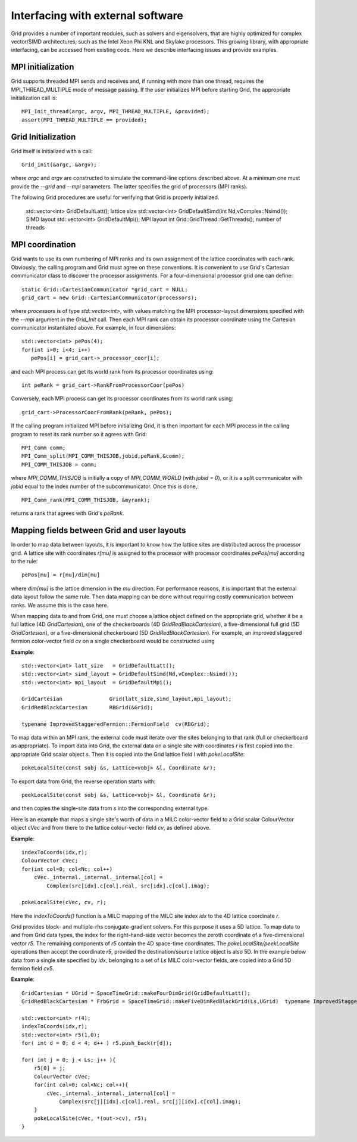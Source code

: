 Interfacing with external software
========================================

Grid provides a number of important modules, such as solvers and
eigensolvers, that are highly optimized for complex vector/SIMD
architectures, such as the Intel Xeon Phi KNL and Skylake processors.
This growing library, with appropriate interfacing, can be accessed
from existing code. Here we describe interfacing issues and provide
examples.

	  
MPI initialization
------------------

Grid supports threaded MPI sends and receives and, if running with
more than one thread, requires the MPI_THREAD_MULTIPLE mode of message
passing. If the user initializes MPI before starting Grid, the
appropriate initialization call is::

  MPI_Init_thread(argc, argv, MPI_THREAD_MULTIPLE, &provided);
  assert(MPI_THREAD_MULTIPLE == provided);

Grid Initialization
-------------------

Grid itself is initialized with a call::

  Grid_init(&argc, &argv);

.. todo:: CD: Where are the command-line arguments explained above?
	  
where `argc` and `argv` are constructed to simulate the command-line
options described above.  At a minimum one must provide the `--grid`
and `--mpi` parameters.  The latter specifies the grid of processors
(MPI ranks).

The following Grid procedures are useful for verifying that Grid is
properly initialized.

=============================================================   ===========================================================================================================
  Grid procedure                                                returns 
=============================================================   ===========================================================================================================
  std::vector<int> GridDefaultLatt();                           lattice size
  std::vector<int> GridDefaultSimd(int Nd,vComplex::Nsimd());   SIMD layout
  std::vector<int> GridDefaultMpi();                            MPI layout
  int Grid::GridThread::GetThreads();                           number of threads

MPI coordination
----------------

Grid wants to use its own numbering of MPI ranks and its own
assignment of the lattice coordinates with each rank.  Obviously, the
calling program and Grid must agree on these conventions.  It is
convenient to use Grid's Cartesian communicator class to discover the
processor assignments. For a four-dimensional processor grid one can
define::

  static Grid::CartesianCommunicator *grid_cart = NULL;
  grid_cart = new Grid::CartesianCommunicator(processors);

where `processors` is of type `std::vector<int>`, with values matching
the MPI processor-layout dimensions specified with the `--mpi`
argument in the `Grid_Init` call.  Then each MPI rank can obtain its
processor coordinate using the Cartesian communicator instantiated
above.  For example, in four dimensions::

  std::vector<int> pePos(4);    
  for(int i=0; i<4; i++)
     pePos[i] = grid_cart->_processor_coor[i];

and each MPI process can get its world rank from its processor
coordinates using::

  int peRank = grid_cart->RankFromProcessorCoor(pePos)
	  
Conversely, each MPI process can get its processor coordinates from
its world rank using::

  grid_cart->ProcessorCoorFromRank(peRank, pePos);

If the calling program initialized MPI before initializing Grid, it is
then important for each MPI process in the calling program to reset
its rank number so it agrees with Grid::

   MPI_Comm comm;
   MPI_Comm_split(MPI_COMM_THISJOB,jobid,peRank,&comm);
   MPI_COMM_THISJOB = comm;

where `MPI_COMM_THISJOB` is initially a copy of `MPI_COMM_WORLD` (with
`jobid = 0`), or it is a split communicator with `jobid` equal to the
index number of the subcommunicator.  Once this is done,::

  MPI_Comm_rank(MPI_COMM_THISJOB, &myrank);

returns a rank that agrees with Grid's `peRank`.

  
Mapping fields between Grid and user layouts
-------------------------------------------

In order to map data between layouts, it is important to know
how the lattice sites are distributed across the processor grid.  A
lattice site with coordinates `r[mu]` is assigned to the processor with
processor coordinates `pePos[mu]` according to the rule::

  pePos[mu] = r[mu]/dim[mu]

where `dim[mu]` is the lattice dimension in the `mu` direction.  For
performance reasons, it is important that the external data layout
follow the same rule.  Then data mapping can be done without
requiring costly communication between ranks.  We assume this is the
case here.

When mapping data to and from Grid, one must choose a lattice object
defined on the appropriate grid, whether it be a full lattice (4D
`GridCartesian`), one of the checkerboards (4D
`GridRedBlackCartesian`), a five-dimensional full grid (5D
`GridCartesian`), or a five-dimensional checkerboard (5D
`GridRedBlackCartesian`).  For example, an improved staggered fermion
color-vector field `cv` on a single checkerboard would be constructed
using

**Example**::

  std::vector<int> latt_size   = GridDefaultLatt();
  std::vector<int> simd_layout = GridDefaultSimd(Nd,vComplex::Nsimd());
  std::vector<int> mpi_layout  = GridDefaultMpi();

  GridCartesian               Grid(latt_size,simd_layout,mpi_layout);
  GridRedBlackCartesian       RBGrid(&Grid);

  typename ImprovedStaggeredFermion::FermionField  cv(RBGrid);

To map data within an MPI rank, the external code must iterate over
the sites belonging to that rank (full or checkerboard as
appropriate).  To import data into Grid, the external data on a single
site with coordinates `r` is first copied into the appropriate Grid
scalar object `s`.  Then it is copied into the Grid lattice field `l`
with `pokeLocalSite`::

  pokeLocalSite(const sobj &s, Lattice<vobj> &l, Coordinate &r);

To export data from Grid, the reverse operation starts with::

  peekLocalSite(const sobj &s, Lattice<vobj> &l, Coordinate &r);

and then copies the single-site data from `s` into the corresponding
external type.

Here is an example that maps a single site's worth of data in a MILC
color-vector field to a Grid scalar ColourVector object `cVec` and from
there to the lattice colour-vector field `cv`, as defined above.

**Example**::

  indexToCoords(idx,r);
  ColourVector cVec;
  for(int col=0; col<Nc; col++)
      cVec._internal._internal._internal[col] = 
          Complex(src[idx].c[col].real, src[idx].c[col].imag);

  pokeLocalSite(cVec, cv, r);

Here the `indexToCoords()` function is a MILC mapping of the MILC site
index `idx` to the 4D lattice coordinate `r`.

Grid provides block- and multiple-rhs conjugate-gradient solvers. For
this purpose it uses a 5D lattice. To map data to and from Grid data
types, the index for the right-hand-side vector becomes the zeroth
coordinate of a five-dimensional vector `r5`.  The remaining
components of `r5` contain the 4D space-time coordinates.  The
`pokeLocalSite/peekLocalSite` operations then accept the coordinate
`r5`, provided the destination/source lattice object is also 5D.  In
the example below data from a single site specified by `idx`,
belonging to a set of `Ls` MILC color-vector fields, are copied into a
Grid 5D fermion field `cv5`.

**Example**::

  GridCartesian * UGrid = SpaceTimeGrid::makeFourDimGrid(GridDefaultLatt();
  GridRedBlackCartesian * FrbGrid = SpaceTimeGrid::makeFiveDimRedBlackGrid(Ls,UGrid)  typename ImprovedStaggeredFermion5D::FermionField  cv5(FrbGrid);

  std::vector<int> r(4);
  indexToCoords(idx,r);
  std::vector<int> r5(1,0);
  for( int d = 0; d < 4; d++ ) r5.push_back(r[d]);

  for( int j = 0; j < Ls; j++ ){
      r5[0] = j;
      ColourVector cVec;
      for(int col=0; col<Nc; col++){
	  cVec._internal._internal._internal[col] = 
	      Complex(src[j][idx].c[col].real, src[j][idx].c[col].imag);
      }
      pokeLocalSite(cVec, *(out->cv), r5);
  }

